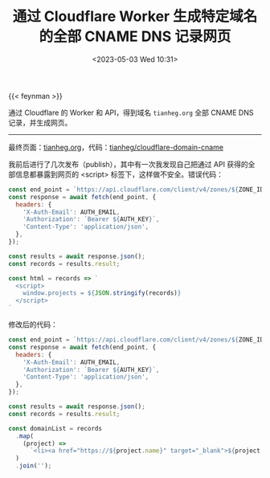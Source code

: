 #+TITLE: 通过 Cloudflare Worker 生成特定域名的全部 CNAME DNS 记录网页
#+DATE: <2023-05-03 Wed 10:31>
#+TAGS[]: 技术

{{< feynman >}}

通过 Cloudflare 的 Worker 和 API，得到域名 =tianheg.org= 全部 CNAME DNS 记录，并生成网页。

-----

最终页面：[[https://tianheg.org/][tianheg.org]]，代码：[[https://github.com/tianheg/cloudflare-domain-cname][tianheg/cloudflare-domain-cname]]

我前后进行了几次发布（publish），其中有一次我发现自己把通过 API 获得的全部信息都暴露到网页的 <script> 标签下，这样做不安全。错误代码：

#+BEGIN_SRC js
const end_point = `https://api.cloudflare.com/client/v4/zones/${ZONE_ID}/dns_records/?type=cname`;
const response = await fetch(end_point, {
  headers: {
    'X-Auth-Email': AUTH_EMAIL,
    'Authorization': `Bearer ${AUTH_KEY}`,
    'Content-Type': 'application/json',
  },
});

const results = await response.json();
const records = results.result;

const html = records => `
  <script>
    window.projects = ${JSON.stringify(records)}
  </script>
`
#+END_SRC

修改后的代码：

#+BEGIN_SRC js
const end_point = `https://api.cloudflare.com/client/v4/zones/${ZONE_ID}/dns_records/?type=cname`;
const response = await fetch(end_point, {
  headers: {
    'X-Auth-Email': AUTH_EMAIL,
    'Authorization': `Bearer ${AUTH_KEY}`,
    'Content-Type': 'application/json',
  },
});

const results = await response.json();
const records = results.result;

const domainList = records
  .map(
    (project) =>
      `<li><a href="https://${project.name}" target="_blank">${project.name}</a></li>`
  )
  .join('');
#+END_SRC
